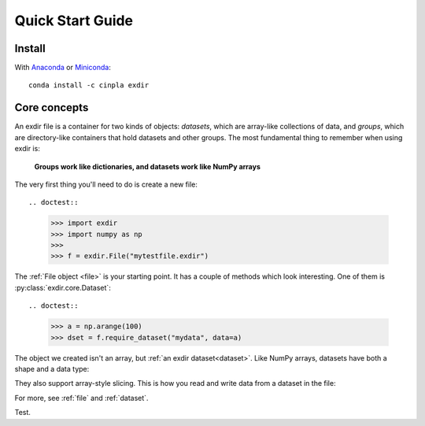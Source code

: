 .. _quick:


Quick Start Guide
=================

Install
-------

With `Anaconda <http://continuum.io/downloads>`_ or 
`Miniconda <http://conda.pydata.org/miniconda.html>`_::

    conda install -c cinpla exdir
    

Core concepts
-------------
An exdir file is a container for two kinds of objects: `datasets`, which are
array-like collections of data, and `groups`, which are directory-like containers
that hold datasets and other groups. The most fundamental thing to remember
when using exdir is:

    **Groups work like dictionaries, and datasets work like NumPy arrays**

The very first thing you'll need to do is create a new file::
  
.. doctest::
  
    >>> import exdir
    >>> import numpy as np
    >>>
    >>> f = exdir.File("mytestfile.exdir")

The :ref:`File object <file>` is your starting point.  It has a couple of
methods which look interesting.  One of them is :py:class:`exdir.core.Dataset`::

.. doctest::
  
    >>> a = np.arange(100)
    >>> dset = f.require_dataset("mydata", data=a)

The object we created isn't an array, but :ref:`an exdir dataset<dataset>`.
Like NumPy arrays, datasets have both a shape and a data type:

.. doctest:: 
  
    >>> dset.shape
    (100,)

They also support array-style slicing.  This is how you read and write data
from a dataset in the file:

.. doctest::
  
    >>> dset[0]
    0
    >>> dset[10]
    10
    >>> dset[0:100:10]
    array([ 0, 10, 20, 30, 40, 50, 60, 70, 80, 90])

For more, see :ref:`file` and :ref:`dataset`.

Test.
